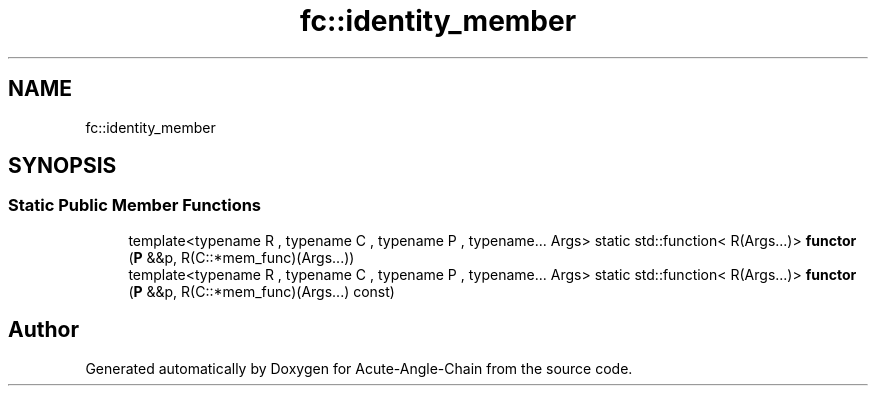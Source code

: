 .TH "fc::identity_member" 3 "Sun Jun 3 2018" "Acute-Angle-Chain" \" -*- nroff -*-
.ad l
.nh
.SH NAME
fc::identity_member
.SH SYNOPSIS
.br
.PP
.SS "Static Public Member Functions"

.in +1c
.ti -1c
.RI "template<typename R , typename C , typename P , typename\&.\&.\&. Args> static std::function< R(Args\&.\&.\&.)> \fBfunctor\fP (\fBP\fP &&p, R(C::*mem_func)(Args\&.\&.\&.))"
.br
.ti -1c
.RI "template<typename R , typename C , typename P , typename\&.\&.\&. Args> static std::function< R(Args\&.\&.\&.)> \fBfunctor\fP (\fBP\fP &&p, R(C::*mem_func)(Args\&.\&.\&.) const)"
.br
.in -1c

.SH "Author"
.PP 
Generated automatically by Doxygen for Acute-Angle-Chain from the source code\&.
